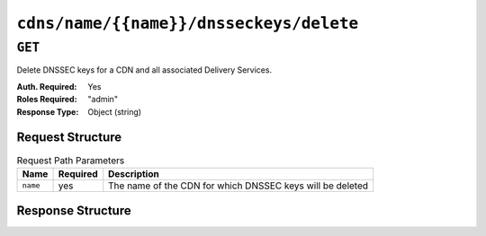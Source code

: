 ..
..
.. Licensed under the Apache License, Version 2.0 (the "License");
.. you may not use this file except in compliance with the License.
.. You may obtain a copy of the License at
..
..     http://www.apache.org/licenses/LICENSE-2.0
..
.. Unless required by applicable law or agreed to in writing, software
.. distributed under the License is distributed on an "AS IS" BASIS,
.. WITHOUT WARRANTIES OR CONDITIONS OF ANY KIND, either express or implied.
.. See the License for the specific language governing permissions and
.. limitations under the License.
..

.. _to-api-cdns-name-name-dnsseckeys-delete:

****************************************
``cdns/name/{{name}}/dnsseckeys/delete``
****************************************

``GET``
=======
Delete DNSSEC keys for a CDN and all associated Delivery Services.

:Auth. Required: Yes
:Roles Required: "admin"
:Response Type:  Object (string)

Request Structure
-----------------
.. table:: Request Path Parameters

	+----------+----------+-----------------------------------------------------------+
	|   Name   | Required |                       Description                         |
	+==========+==========+===========================================================+
	| ``name`` | yes      | The name of the CDN for which DNSSEC keys will be deleted |
	+----------+----------+-----------------------------------------------------------+

Response Structure
------------------
.. code-block:: json
	:caption: Response Example

	{
		"response": "Successfully deleted dnssec keys for test"
	}

